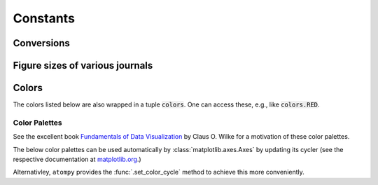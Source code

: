 

=========
Constants
=========

.. _constants conversions:

Conversions
-----------

.. data:: atompy.PTS_PER_INCH
    :annotation: = 72.0 pts/inch

.. data:: atompy.MM_PER_INCH
    :annotation: = 25.4 mm/inch



Figure sizes of various journals
--------------------------------

.. data:: atompy.FIGURE_WIDTH_NATURE_1COL
    :annotation: = 3.54 inch
    
.. data:: atompy.FIGURE_WIDTH_NATURE_2COL
    :annotation: = 7.09 inch

.. data:: atompy.FIGURE_WIDTH_PRL_1COL
    :annotation: = 3.375 inch

.. data:: atompy.FIGURE_WIDTH_PRL_2COL
    :annotation: = 6.75 inch

.. data:: atompy.FIGURE_WIDTH_SCIENCE_1COL
    :annotation: = 2.25 inch

.. data:: atompy.FIGURE_WIDTH_SCIENCE_2COL
    :annotation: = 4.75 inch

.. data:: atompy.FIGURE_WIDTH_SCIENCE_3COL
    :annotation: = 7.25 inch


.. _constants colors:

Colors
------

The colors listed below are also wrapped in a tuple :code:`colors`. One can
access these, e.g., like :code:`colors.RED`.

.. data:: atompy.red
    :annotation: = "#AE1117"

.. data:: atompy.teal
    :annotation: = "#008081"

.. data:: atompy.blue
    :annotation: = "#2768F5"

.. data:: atompy.green
    :annotation: = "#007F00"

.. data:: atompy.grey
    :annotation: = "#404040"

.. data:: atompy.orange
    :annotation: = "#FD8D3C"

.. data:: atompy.pink
    :annotation: = "#D4B9DA"

.. data:: atompy.yellow
    :annotation: = "#FCE205"

.. data:: atompy.lemon
    :annotation: = "#EFFD5F"

.. data:: atompy.corn
    :annotation: = "#E4CD05"

.. data:: atompy.purple
    :annotation: = "#CA8DFD"

.. data:: atompy.dark_purple
    :annotation: = "#9300FF"

.. data:: atompy.forest_green
    :annotation: = "#0B6623"

.. data:: atompy.bright_green
    :annotation: = "#3BB143"

Color Palettes
**************

.. _constants palettes:

See the excellent book
`Fundamentals of Data Visualization <https://f0nzie.github.io/dataviz-rsuite/color-basics.html>`__
by Claus O. Wilke for a motivation of these color palettes.

The below color palettes can be used automatically by
:class:`matplotlib.axes.Axes` by updating its cycler (see the respective documentation
at `matplotlib.org <https://matplotlib.org/stable/users/explain/artists/color_cycle.html>`__.)

Alternativley, ``atompy`` provides the :func:`.set_color_cycle` method to
achieve this more conveniently.

.. data:: atompy.PALETTE_OKABE_ITO

    .. plot:: _examples/color_palettes/okabe_ito.py

.. data:: atompy.PALETTE_OKABE_ITO_MUTE

    .. plot:: _examples/color_palettes/okabe_ito_mute.py

.. data:: atompy.PALETTE_OKABE_ITO_ACCENT

    .. plot:: _examples/color_palettes/okabe_ito_accent.py
    
.. data:: atompy.PALETTE_COLORBREWER_DARK2

    .. plot:: _examples/color_palettes/colorbrewer_dark2.py
    
.. data:: atompy.PALETTE_COLORBREWER_MUTE

    .. plot:: _examples/color_palettes/colorbrewer_mute.py

.. data:: atompy.PALETTE_COLORBREWER_ACCENT

    .. plot:: _examples/color_palettes/colorbrewer_accent.py